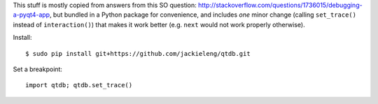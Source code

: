 This stuff is mostly copied from answers from this SO question:
http://stackoverflow.com/questions/1736015/debugging-a-pyqt4-app, but bundled
in a Python package for convenience, and includes *one* minor change (calling
``set_trace()`` instead of ``interaction()``) that makes it work better (e.g.
``next`` would not work properly otherwise).

Install::

    $ sudo pip install git+https://github.com/jackieleng/qtdb.git

Set a breakpoint::

    import qtdb; qtdb.set_trace()
